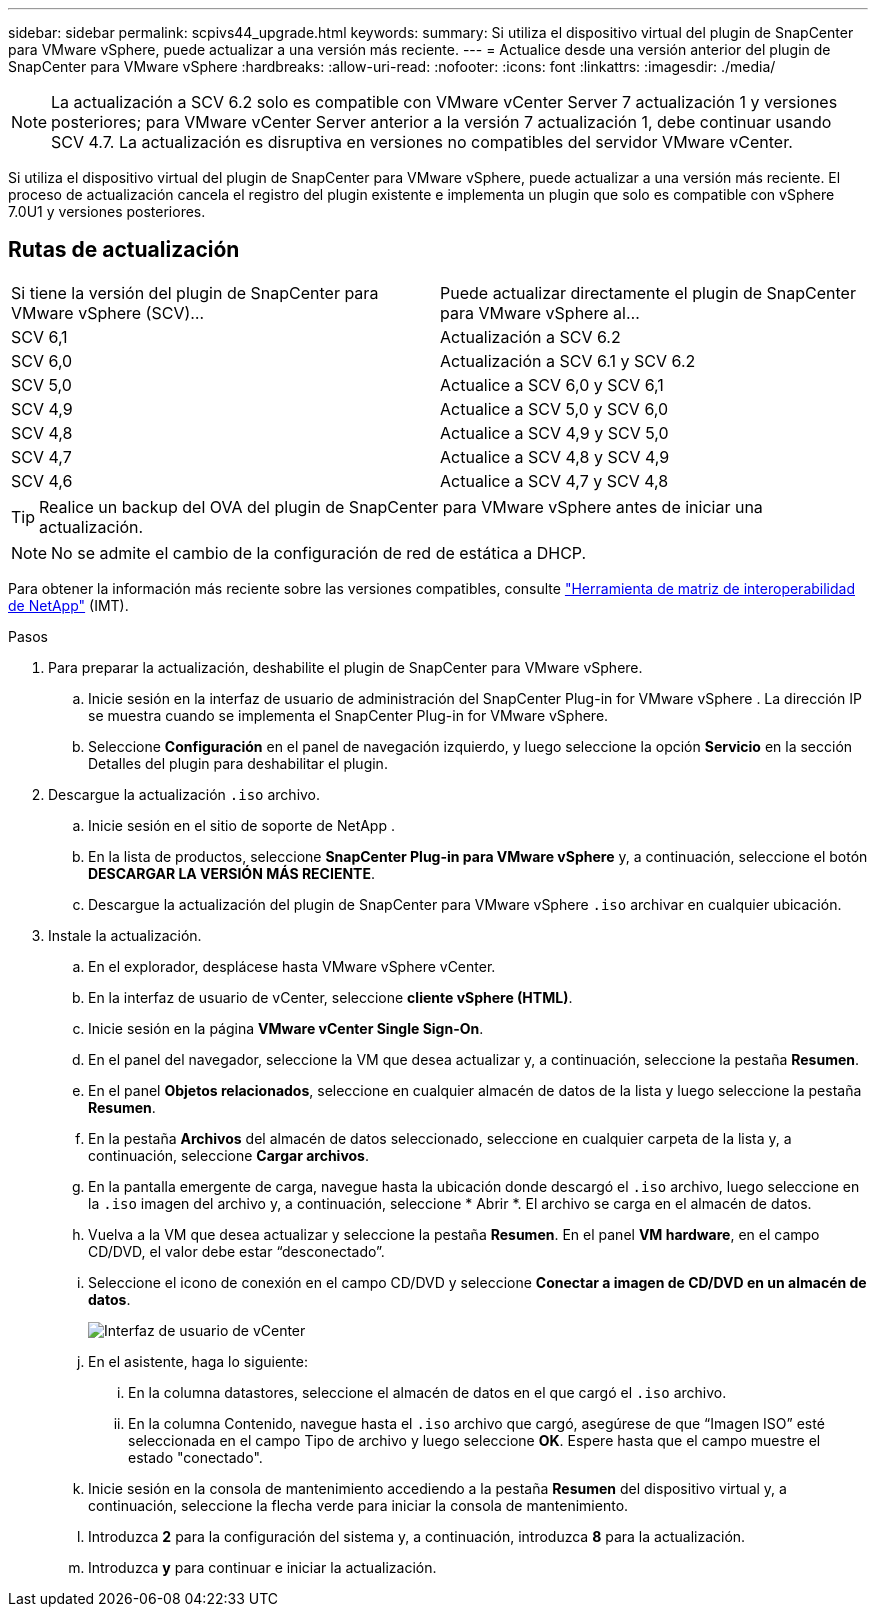 ---
sidebar: sidebar 
permalink: scpivs44_upgrade.html 
keywords:  
summary: Si utiliza el dispositivo virtual del plugin de SnapCenter para VMware vSphere, puede actualizar a una versión más reciente. 
---
= Actualice desde una versión anterior del plugin de SnapCenter para VMware vSphere
:hardbreaks:
:allow-uri-read: 
:nofooter: 
:icons: font
:linkattrs: 
:imagesdir: ./media/



NOTE: La actualización a SCV 6.2 solo es compatible con VMware vCenter Server 7 actualización 1 y versiones posteriores; para VMware vCenter Server anterior a la versión 7 actualización 1, debe continuar usando SCV 4.7.  La actualización es disruptiva en versiones no compatibles del servidor VMware vCenter.

Si utiliza el dispositivo virtual del plugin de SnapCenter para VMware vSphere, puede actualizar a una versión más reciente. El proceso de actualización cancela el registro del plugin existente e implementa un plugin que solo es compatible con vSphere 7.0U1 y versiones posteriores.



== Rutas de actualización

|===


| Si tiene la versión del plugin de SnapCenter para VMware vSphere (SCV)... | Puede actualizar directamente el plugin de SnapCenter para VMware vSphere al... 


| SCV 6,1 | Actualización a SCV 6.2 


| SCV 6,0 | Actualización a SCV 6.1 y SCV 6.2 


| SCV 5,0 | Actualice a SCV 6,0 y SCV 6,1 


| SCV 4,9 | Actualice a SCV 5,0 y SCV 6,0 


| SCV 4,8 | Actualice a SCV 4,9 y SCV 5,0 


| SCV 4,7 | Actualice a SCV 4,8 y SCV 4,9 


| SCV 4,6 | Actualice a SCV 4,7 y SCV 4,8 
|===

TIP: Realice un backup del OVA del plugin de SnapCenter para VMware vSphere antes de iniciar una actualización.


NOTE: No se admite el cambio de la configuración de red de estática a DHCP.

Para obtener la información más reciente sobre las versiones compatibles, consulte https://imt.netapp.com/imt/imt.jsp?components=180121;&solution=1517&isHWU&src=IMT["Herramienta de matriz de interoperabilidad de NetApp"^] (IMT).

.Pasos
. Para preparar la actualización, deshabilite el plugin de SnapCenter para VMware vSphere.
+
.. Inicie sesión en la interfaz de usuario de administración del SnapCenter Plug-in for VMware vSphere .  La dirección IP se muestra cuando se implementa el SnapCenter Plug-in for VMware vSphere.
.. Seleccione *Configuración* en el panel de navegación izquierdo, y luego seleccione la opción *Servicio* en la sección Detalles del plugin para deshabilitar el plugin.


. Descargue la actualización `.iso` archivo.
+
.. Inicie sesión en el sitio de soporte de NetApp .
.. En la lista de productos, seleccione *SnapCenter Plug-in para VMware vSphere* y, a continuación, seleccione el botón *DESCARGAR LA VERSIÓN MÁS RECIENTE*.
.. Descargue la actualización del plugin de SnapCenter para VMware vSphere `.iso` archivar en cualquier ubicación.


. Instale la actualización.
+
.. En el explorador, desplácese hasta VMware vSphere vCenter.
.. En la interfaz de usuario de vCenter, seleccione *cliente vSphere (HTML)*.
.. Inicie sesión en la página *VMware vCenter Single Sign-On*.
.. En el panel del navegador, seleccione la VM que desea actualizar y, a continuación, seleccione la pestaña *Resumen*.
.. En el panel *Objetos relacionados*, seleccione en cualquier almacén de datos de la lista y luego seleccione la pestaña *Resumen*.
.. En la pestaña *Archivos* del almacén de datos seleccionado, seleccione en cualquier carpeta de la lista y, a continuación, seleccione *Cargar archivos*.
.. En la pantalla emergente de carga, navegue hasta la ubicación donde descargó el `.iso` archivo, luego seleccione en la `.iso` imagen del archivo y, a continuación, seleccione * Abrir *. El archivo se carga en el almacén de datos.
.. Vuelva a la VM que desea actualizar y seleccione la pestaña *Resumen*. En el panel *VM hardware*, en el campo CD/DVD, el valor debe estar “desconectado”.
.. Seleccione el icono de conexión en el campo CD/DVD y seleccione *Conectar a imagen de CD/DVD en un almacén de datos*.
+
image:scpivs44_image42.png["Interfaz de usuario de vCenter"]

.. En el asistente, haga lo siguiente:
+
... En la columna datastores, seleccione el almacén de datos en el que cargó el `.iso` archivo.
... En la columna Contenido, navegue hasta el `.iso` archivo que cargó, asegúrese de que “Imagen ISO” esté seleccionada en el campo Tipo de archivo y luego seleccione *OK*. Espere hasta que el campo muestre el estado "conectado".


.. Inicie sesión en la consola de mantenimiento accediendo a la pestaña *Resumen* del dispositivo virtual y, a continuación, seleccione la flecha verde para iniciar la consola de mantenimiento.
.. Introduzca *2* para la configuración del sistema y, a continuación, introduzca *8* para la actualización.
.. Introduzca *y* para continuar e iniciar la actualización.



